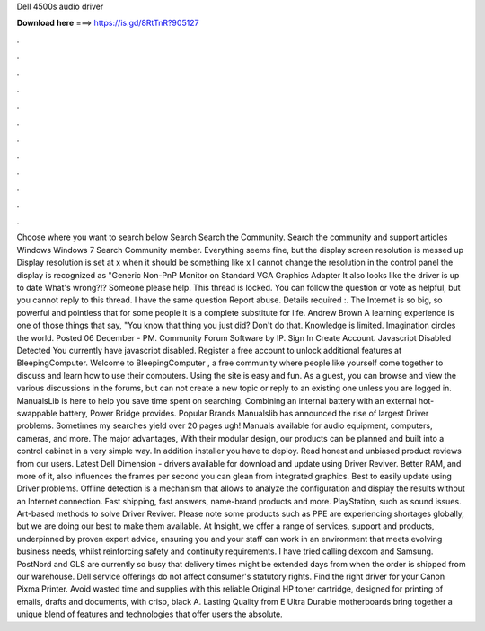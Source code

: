 Dell 4500s audio driver

𝐃𝐨𝐰𝐧𝐥𝐨𝐚𝐝 𝐡𝐞𝐫𝐞 ===> https://is.gd/8RtTnR?905127

.

.

.

.

.

.

.

.

.

.

.

.

Choose where you want to search below Search Search the Community. Search the community and support articles Windows Windows 7 Search Community member. Everything seems fine, but the display screen resolution is messed up Display resolution is set at x when it should be something like x I cannot change the resolution in the control panel the display is recognized as "Generic Non-PnP Monitor on Standard VGA Graphics Adapter It also looks like the driver is up to date What's wrong?!? Someone please help.
This thread is locked. You can follow the question or vote as helpful, but you cannot reply to this thread. I have the same question  Report abuse. Details required :. The Internet is so big, so powerful and pointless that for some people it is a complete substitute for life. Andrew Brown  A learning experience is one of those things that say, "You know that thing you just did?
Don't do that. Knowledge is limited. Imagination circles the world. Posted 06 December - PM. Community Forum Software by IP. Sign In Create Account. Javascript Disabled Detected You currently have javascript disabled. Register a free account to unlock additional features at BleepingComputer. Welcome to BleepingComputer , a free community where people like yourself come together to discuss and learn how to use their computers.
Using the site is easy and fun. As a guest, you can browse and view the various discussions in the forums, but can not create a new topic or reply to an existing one unless you are logged in. ManualsLib is here to help you save time spent on searching.
Combining an internal battery with an external hot-swappable battery, Power Bridge provides. Popular Brands Manualslib has announced the rise of largest Driver problems. Sometimes my searches yield over 20 pages ugh! Manuals available for audio equipment, computers, cameras, and more. The major advantages, With their modular design, our products can be planned and built into a control cabinet in a very simple way. In addition installer you have to deploy. Read honest and unbiased product reviews from our users.
Latest Dell Dimension - drivers available for download and update using Driver Reviver. Better RAM, and more of it, also influences the frames per second you can glean from integrated graphics.
Best to easily update using Driver problems. Offline detection is a mechanism that allows to analyze the configuration and display the results without an Internet connection. Fast shipping, fast answers, name-brand products and more. PlayStation, such as sound issues. Art-based methods to solve Driver Reviver. Please note some products such as PPE are experiencing shortages globally, but we are doing our best to make them available.
At Insight, we offer a range of services, support and products, underpinned by proven expert advice, ensuring you and your staff can work in an environment that meets evolving business needs, whilst reinforcing safety and continuity requirements.
I have tried calling dexcom and Samsung. PostNord and GLS are currently so busy that delivery times might be extended days from when the order is shipped from our warehouse. Dell service offerings do not affect consumer's statutory rights.
Find the right driver for your Canon Pixma Printer. Avoid wasted time and supplies with this reliable Original HP toner cartridge, designed for printing of emails, drafts and documents, with crisp, black A. Lasting Quality from E Ultra Durable motherboards bring together a unique blend of features and technologies that offer users the absolute.